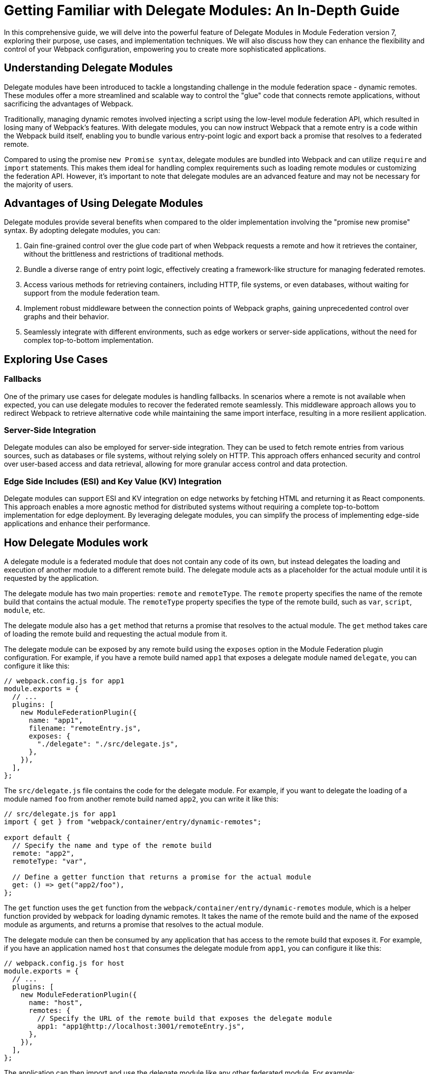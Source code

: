 = Getting Familiar with Delegate Modules: An In-Depth Guide 

In this comprehensive guide, we will delve into the powerful feature of Delegate Modules in Module Federation version 7, exploring their purpose, use cases, and implementation techniques. We will also discuss how they can enhance the flexibility and control of your Webpack configuration, empowering you to create more sophisticated applications.

== Understanding Delegate Modules

Delegate modules have been introduced to tackle a longstanding challenge in the module federation space - dynamic remotes. These modules offer a more streamlined and scalable way to control the "glue" code that connects remote applications, without sacrificing the advantages of Webpack.

Traditionally, managing dynamic remotes involved injecting a script using the low-level module federation API, which resulted in losing many of Webpack's features. With delegate modules, you can now instruct Webpack that a remote entry is a code within the Webpack build itself, enabling you to bundle various entry-point logic and export back a promise that resolves to a federated remote.

Compared to using the promise `new Promise syntax`, delegate modules are bundled into Webpack and can utilize `require` and `import` statements. This makes them ideal for handling complex requirements such as loading remote modules or customizing the federation API. However, it's important to note that delegate modules are an advanced feature and may not be necessary for the majority of users.

== Advantages of Using Delegate Modules

Delegate modules provide several benefits when compared to the older implementation involving the "promise new promise" syntax. By adopting delegate modules, you can:

. Gain fine-grained control over the glue code part of when Webpack requests a remote and how it retrieves the container, without the brittleness and restrictions of traditional methods.
. Bundle a diverse range of entry point logic, effectively creating a framework-like structure for managing federated remotes.
. Access various methods for retrieving containers, including HTTP, file systems, or even databases, without waiting for support from the module federation team.
. Implement robust middleware between the connection points of Webpack graphs, gaining unprecedented control over graphs and their behavior.
. Seamlessly integrate with different environments, such as edge workers or server-side applications, without the need for complex top-to-bottom implementation.

== Exploring Use Cases

=== Fallbacks

One of the primary use cases for delegate modules is handling fallbacks. In scenarios where a remote is not available when expected, you can use delegate modules to recover the federated remote seamlessly. This middleware approach allows you to redirect Webpack to retrieve alternative code while maintaining the same import interface, resulting in a more resilient application.

=== Server-Side Integration

Delegate modules can also be employed for server-side integration. They can be used to fetch remote entries from various sources, such as databases or file systems, without relying solely on HTTP. This approach offers enhanced security and control over user-based access and data retrieval, allowing for more granular access control and data protection.

=== Edge Side Includes (ESI) and Key Value (KV) Integration

Delegate modules can support ESI and KV integration on edge networks by fetching HTML and returning it as React components. This approach enables a more agnostic method for distributed systems without requiring a complete top-to-bottom implementation for edge deployment. By leveraging delegate modules, you can simplify the process of implementing edge-side applications and enhance their performance.


== How Delegate Modules work

A delegate module is a federated module that does not contain any code of its own, but instead delegates the loading and execution of another module to a different remote build. The delegate module acts as a placeholder for the actual module until it is requested by the application.

The delegate module has two main properties: `remote` and `remoteType`. The `remote` property specifies the name of the remote build that contains the actual module. The `remoteType` property specifies the type of the remote build, such as `var`, `script`, `module`, etc.

The delegate module also has a `get` method that returns a promise that resolves to the actual module. The `get` method takes care of loading the remote build and requesting the actual module from it.

The delegate module can be exposed by any remote build using the `exposes` option in the Module Federation plugin configuration. For example, if you have a remote build named `app1` that exposes a delegate module named `delegate`, you can configure it like this:

[, javascript]
----
// webpack.config.js for app1
module.exports = {
  // ...
  plugins: [
    new ModuleFederationPlugin({
      name: "app1",
      filename: "remoteEntry.js",
      exposes: {
        "./delegate": "./src/delegate.js",
      },
    }),
  ],
};
----

The `src/delegate.js` file contains the code for the delegate module. For example, if you want to delegate the loading of a module named `foo` from another remote build named `app2`, you can write it like this:

[, javascript]
----
// src/delegate.js for app1
import { get } from "webpack/container/entry/dynamic-remotes";

export default {
  // Specify the name and type of the remote build
  remote: "app2",
  remoteType: "var",

  // Define a getter function that returns a promise for the actual module
  get: () => get("app2/foo"),
};
----

The `get` function uses the `get` function from the `webpack/container/entry/dynamic-remotes` module, which is a helper function provided by webpack for loading dynamic remotes. It takes the name of the remote build and the name of the exposed module as arguments, and returns a promise that resolves to the actual module.

The delegate module can then be consumed by any application that has access to the remote build that exposes it. For example, if you have an application named `host` that consumes the delegate module from `app1`, you can configure it like this:

[, javascript]
----
// webpack.config.js for host
module.exports = {
  // ...
  plugins: [
    new ModuleFederationPlugin({
      name: "host",
      remotes: {
        // Specify the URL of the remote build that exposes the delegate module
        app1: "app1@http://localhost:3001/remoteEntry.js",
      },
    }),
  ],
};
----

The application can then import and use the delegate module like any other federated module. For example:

[, javascript]
----
// src/index.js for host
import("./bootstrap");

async function bootstrap() {
  // Import the delegate module from app1
  const delegate = await import("app1/delegate");

  // Use the delegate module to get the actual module from app2
  const foo = await delegate.get();

  // Use the actual module as usual
  foo.doSomething();
}

bootstrap();
----

As you can see, the application does not need to know anything about the remote build that contains the actual module. It only needs to know the name of the remote build that exposes the delegate module. The delegate module takes care of loading and resolving the actual module dynamically.

== How to use delegate modules

Delegate modules are useful when you want to share code across multiple remote builds without having to expose them directly. For example, you may have a common library that is used by several remote builds, but you don't want to expose it as a federated module because it may change frequently or have different versions. Instead, you can expose a delegate module that delegates the loading of the common library to another remote build that is responsible for maintaining and updating it.

To use delegate modules, you need to follow these steps:

. Create a remote build that contains the actual module you want to share. For example, if you have a common library named `foo`, you can create a remote build named `app2` that exposes it as a federated module.
. Create a delegate module that delegates the loading of the actual module to the remote build that contains it. For example, if you want to delegate the loading of `foo` from `app2`, you can create a `delegate` module named delegate in another remote build named `app1`.
. Expose the delegate module as a federated module in the remote build that contains it. For example, you can expose `delegate` as a federated module in `app1`.
. Consume the delegate module from any application or remote build that has access to the remote build that exposes it. For example, you can consume `delegate` from an application named `host` or another remote build named `app3`.

By using delegate modules, you can achieve several benefits:

- You can avoid duplication and version conflicts between federated modules. For example, if you have multiple remote builds that depend on `foo`, you don't need to expose and load `foo` multiple times. You only need to load it once through the delegate module.
- You can decouple your remote builds from each other. For example, if you change or update `foo`, you don't need to rebuild or redeploy your other remote builds that depend on it. You only need to rebuild or redeploy `app2`, and the other remote builds will get the latest version of `foo` through the delegate module.
- You can abstract away the details of your remote builds from your consumers. For example, if you want to change the name or type of your remote build that contains `foo`, you don't need to update your consumers that use it. You only need to update your delegate module that points to it.

== What to watch out for when using delegate modules

Delegate modules are powerful and flexible, but they also come with some caveats and limitations that you need to be aware of when using them.

- Delegate modules introduce an extra level of indirection and complexity in your Module Federation setup. You need to make sure that your consumers know how to access and use your delegate modules correctly, and that your delegate modules point to the right remote builds and modules.
- Delegate modules rely on dynamic remotes, which means that they load remote builds at runtime instead of at compile time. This may have some implications for performance and security. For example, you may need to add some caching and prefetching strategies to improve loading speed, and some authentication and authorization mechanisms to prevent unauthorized access.
- Delegate modules may not work well with some types of remote builds or modules. For example, if your remote build uses a different bundler than webpack, or if your module uses some non-standard features or syntax, you may encounter some compatibility issues or errors when loading them through delegate modules.

Therefore, before using delegate modules, you should carefully evaluate your use case and requirements, and weigh the pros and cons of using them versus other alternatives.

== Conclusion

Delegate modules are a special type of federated module that allow you to dynamically load and resolve other modules from different remote builds at runtime. They enable you to share code across multiple applications without having to rebuild or redeploy them every time you make a change.

In this guide, you learned everything you need to know about delegate modules, how they work, how to use them, and what benefits they bring to your Module Federation setup. You also learned some of the caveats and limitations of using delegate modules, and what to watch out for when using them.

Delegate modules are a powerful and flexible feature of webpack that can help you improve your code sharing and decoupling across multiple applications. However, they are not a silver bullet, and they may not suit every use case or scenario. Therefore, you should always test and verify your Module Federation setup before deploying it to production.

If you want to learn more about Module Federation and delegate modules, you can check out the following resources:

- https://webpack.js.org/concepts/module-federation/[Module Federation documentation]
- https://webpack.js.org/concepts/module-federation/#dynamic-remotes[Dynamic Remotes documentation]
- https://github.com/module-federation/module-federation-examples[Module Federation examples]
- https://medium.com/@ScriptedAlchemy[Module Federation blog posts]
